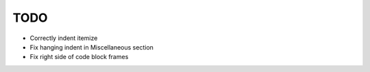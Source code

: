======
 TODO
======

* Correctly indent itemize
* Fix hanging indent in Miscellaneous section
* Fix right side of code block frames
